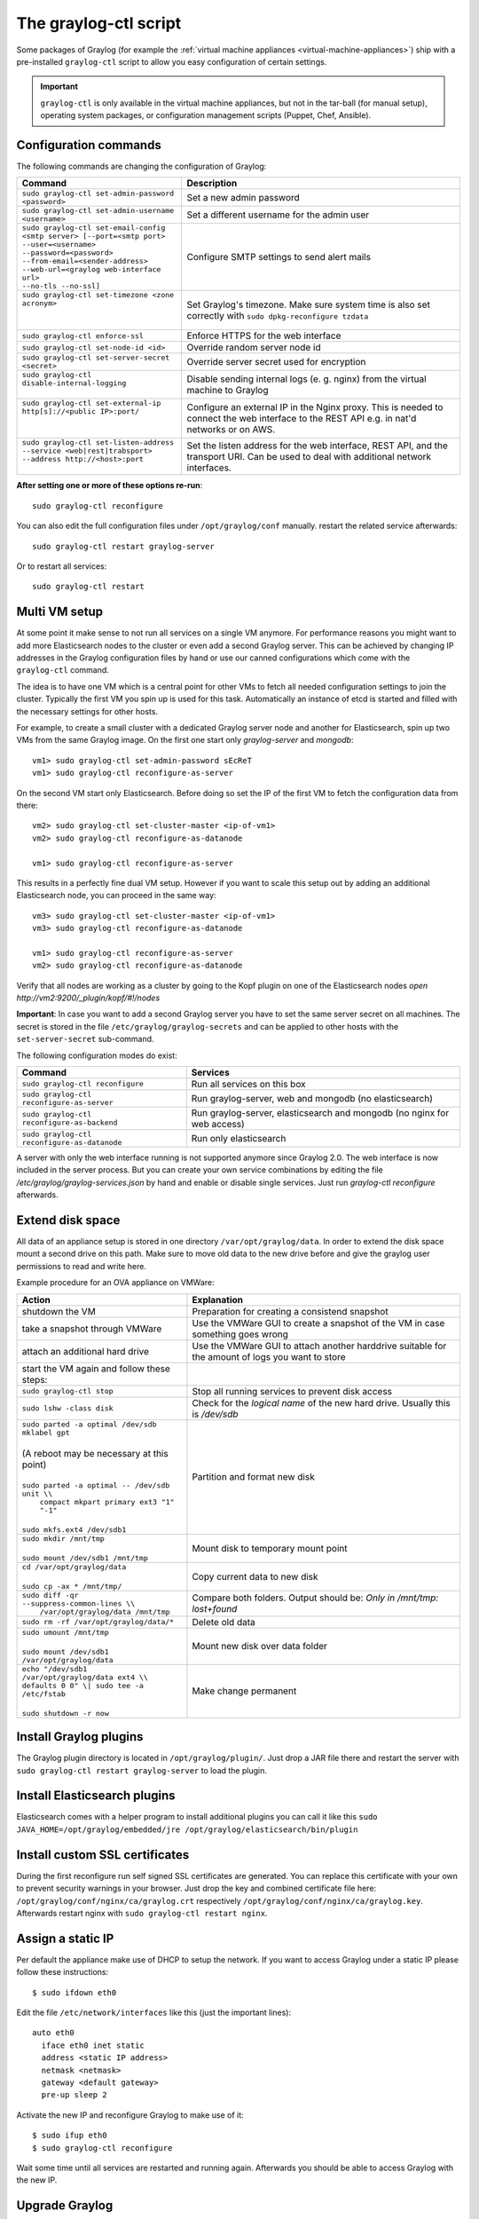 .. _graylog-ctl:

**********************
The graylog-ctl script
**********************

Some packages of Graylog (for example the :ref:`virtual machine appliances <virtual-machine-appliances>`)
ship with a pre-installed ``graylog-ctl`` script to allow you easy configuration of certain settings.

.. important:: ``graylog-ctl`` is only available in the virtual machine appliances, but not in the tar-ball (for manual setup), operating system packages, or configuration management scripts (Puppet, Chef, Ansible).


Configuration commands
======================

The following commands are changing the configuration of Graylog:

+-----------------------------------------------------+---------------------------------------------+
| Command                                             | Description                                 |
+=====================================================+=============================================+
|| ``sudo graylog-ctl set-admin-password <password>`` | Set a new admin password                    |
+-----------------------------------------------------+---------------------------------------------+
|| ``sudo graylog-ctl set-admin-username <username>`` | Set a different username for the admin user |
+-----------------------------------------------------+---------------------------------------------+
|| ``sudo graylog-ctl set-email-config``              | Configure SMTP settings to send alert mails |
|| ``<smtp server> [--port=<smtp port>``              |                                             |
|| ``--user=<username>``                              |                                             |
|| ``--password=<password>``                          |                                             |
|| ``--from-email=<sender-address>``                  |                                             |
|| ``--web-url=<graylog web-interface url>``          |                                             |
|| ``--no-tls --no-ssl]``                             |                                             |
+-----------------------------------------------------+---------------------------------------------+
|| ``sudo graylog-ctl set-timezone <zone acronym>``   | Set Graylog's timezone. Make sure system    |
||                                                    | time is also set correctly with             |
||                                                    | ``sudo dpkg-reconfigure tzdata``            |
+-----------------------------------------------------+---------------------------------------------+
|| ``sudo graylog-ctl enforce-ssl``                   | Enforce HTTPS for the web interface         |
+-----------------------------------------------------+---------------------------------------------+
|| ``sudo graylog-ctl set-node-id <id>``              | Override random server node id              |
+-----------------------------------------------------+---------------------------------------------+
|| ``sudo graylog-ctl set-server-secret <secret>``    | Override server secret used for encryption  |
+-----------------------------------------------------+---------------------------------------------+
|| ``sudo graylog-ctl disable-internal-logging``      | Disable sending internal logs (e. g. nginx) |
||                                                    | from the virtual machine to Graylog         |
+-----------------------------------------------------+---------------------------------------------+
|| ``sudo graylog-ctl set-external-ip``               | Configure an external IP in the Nginx       |
|| ``http[s]://<public IP>:port/``                    | proxy. This is needed to connect the web    |
||                                                    | interface to the REST API e.g. in nat'd     |
||                                                    | networks or on AWS.                         |
+-----------------------------------------------------+---------------------------------------------+
|| ``sudo graylog-ctl set-listen-address``            | Set the listen address for the web          |
|| ``--service <web|rest|trabsport>``                 | interface, REST API, and the transport URI. |
|| ``--address http://<host>:port``                   | Can be used to deal with additional network |
||                                                    | interfaces.                                 |
+-----------------------------------------------------+---------------------------------------------+

**After setting one or more of these options re-run**::

  sudo graylog-ctl reconfigure

You can also edit the full configuration files under ``/opt/graylog/conf`` manually. restart the related service afterwards::

  sudo graylog-ctl restart graylog-server

Or to restart all services::

  sudo graylog-ctl restart

Multi VM setup
==============

At some point it make sense to not run all services on a single VM anymore. For performance reasons you might want to add more Elasticsearch
nodes to the cluster or even add a second Graylog server. This can be achieved by changing IP addresses in the Graylog
configuration files by hand or use our canned configurations which come with the ``graylog-ctl`` command.

The idea is to have one VM which is a central point for other VMs to fetch all needed configuration settings to join the cluster.
Typically the first VM you spin up is used for this task. Automatically an instance of etcd is started and filled with the necessary
settings for other hosts.

For example, to create a small cluster with a dedicated Graylog server node and another for Elasticsearch, spin up two VMs from the same Graylog image.
On the first one start only `graylog-server` and `mongodb`::

  vm1> sudo graylog-ctl set-admin-password sEcReT
  vm1> sudo graylog-ctl reconfigure-as-server

On the second VM start only Elasticsearch. Before doing so set the IP of the first VM to fetch the configuration data from there::

  vm2> sudo graylog-ctl set-cluster-master <ip-of-vm1>
  vm2> sudo graylog-ctl reconfigure-as-datanode

  vm1> sudo graylog-ctl reconfigure-as-server
  
This results in a perfectly fine dual VM setup. However if you want to scale this setup out by adding an additional Elasticsearch node,
you can proceed in the same way::

  vm3> sudo graylog-ctl set-cluster-master <ip-of-vm1>
  vm3> sudo graylog-ctl reconfigure-as-datanode

  vm1> sudo graylog-ctl reconfigure-as-server
  vm2> sudo graylog-ctl reconfigure-as-datanode

Verify that all nodes are working as a cluster by going to the Kopf plugin on one of the Elasticsearch nodes `open http://vm2:9200/_plugin/kopf/#!/nodes`

**Important**:
In case you want to add a second Graylog server you have to set the same server secret on all machines.
The secret is stored in the file ``/etc/graylog/graylog-secrets`` and can be applied to other hosts with the ``set-server-secret`` sub-command.

The following configuration modes do exist:

+-----------------------------------------------------+---------------------------------------------+
| Command                                             | Services                                    |
+=====================================================+=============================================+
| ``sudo graylog-ctl reconfigure``                    | Run all services on this box                |
+-----------------------------------------------------+---------------------------------------------+
| ``sudo graylog-ctl reconfigure-as-server``          | Run graylog-server, web and mongodb         |
|                                                     | (no elasticsearch)                          |
+-----------------------------------------------------+---------------------------------------------+
| ``sudo graylog-ctl reconfigure-as-backend``         | Run graylog-server, elasticsearch and       |
|                                                     | mongodb (no nginx for web access)           |
+-----------------------------------------------------+---------------------------------------------+
| ``sudo graylog-ctl reconfigure-as-datanode``        | Run only elasticsearch                      |
+-----------------------------------------------------+---------------------------------------------+

A server with only the web interface running is not supported anymore since Graylog 2.0. The web interface is now included in the server process.
But you can create your own service combinations by editing the file `/etc/graylog/graylog-services.json` by hand and enable or disable single services.
Just run `graylog-ctl reconfigure` afterwards.

.. _extend_ova_disk:

Extend disk space
=================

All data of an appliance setup is stored in one directory ``/var/opt/graylog/data``. In order to extend the disk space mount a second drive on this path. Make
sure to move old data to the new drive before and give the graylog user permissions to read and write here.

Example procedure for an OVA appliance on VMWare:

+-----------------------------------------------------+--------------------------------------------------+
| Action                                              | Explanation                                      |
+=====================================================+==================================================+
| shutdown the VM                                     | Preparation for creating a consistend snapshot   |
+-----------------------------------------------------+--------------------------------------------------+
| take a snapshot through VMWare                      | Use the VMWare GUI to create a snapshot          |
|                                                     | of the VM in case something goes wrong           |
+-----------------------------------------------------+--------------------------------------------------+
| attach an additional hard drive                     | Use the VMWare GUI to attach another harddrive   |
|                                                     | suitable for the amount of logs you want to      |
|                                                     | store                                            |
+-----------------------------------------------------+--------------------------------------------------+
| start the VM again and follow these steps:          |                                                  |
+-----------------------------------------------------+--------------------------------------------------+
| | ``sudo graylog-ctl stop``                         | Stop all running services to prevent disk        |
|                                                     | access                                           |
+-----------------------------------------------------+--------------------------------------------------+
| | ``sudo lshw -class disk``                         | Check for the `logical name` of the new hard     |
|                                                     | drive. Usually this is `/dev/sdb`                |
+-----------------------------------------------------+--------------------------------------------------+
| | ``sudo parted -a optimal /dev/sdb mklabel gpt``   | Partition and format new disk                    |
| |                                                   |                                                  |
| | (A reboot may be necessary at this point)         |                                                  |
| |                                                   |                                                  |
| | ``sudo parted -a optimal -- /dev/sdb unit \\``    |                                                  |
| |          ``compact mkpart primary ext3 "1" "-1"`` |                                                  |
| |                                                   |                                                  |
| | ``sudo mkfs.ext4 /dev/sdb1``                      |                                                  |
+-----------------------------------------------------+--------------------------------------------------+
| | ``sudo mkdir /mnt/tmp``                           | Mount disk to temporary mount point              |
| |                                                   |                                                  |
| | ``sudo mount /dev/sdb1 /mnt/tmp``                 |                                                  |
+-----------------------------------------------------+--------------------------------------------------+
| | ``cd /var/opt/graylog/data``                      | Copy current data to new disk                    |
| |                                                   |                                                  |
| | ``sudo cp -ax * /mnt/tmp/``                       |                                                  |
+-----------------------------------------------------+--------------------------------------------------+
| | ``sudo diff -qr --suppress-common-lines \\``      | Compare both folders.                            |
| |           ``/var/opt/graylog/data /mnt/tmp``      | Output should be: `Only in /mnt/tmp: lost+found` |
+-----------------------------------------------------+--------------------------------------------------+
| | ``sudo rm -rf /var/opt/graylog/data/*``           | Delete old data                                  |
+-----------------------------------------------------+--------------------------------------------------+
| | ``sudo umount /mnt/tmp``                          | Mount new disk over data folder                  |
| |                                                   |                                                  |
| | ``sudo mount /dev/sdb1 /var/opt/graylog/data``    |                                                  |
+-----------------------------------------------------+--------------------------------------------------+
| | ``echo "/dev/sdb1 /var/opt/graylog/data ext4 \\`` | Make change permanent                            |
| | ``defaults 0 0" \| sudo tee -a /etc/fstab``       |                                                  |
| |                                                   |                                                  |
| | ``sudo shutdown -r now``                          |                                                  |
+-----------------------------------------------------+--------------------------------------------------+

Install Graylog plugins
=======================
The Graylog plugin directory is located in ``/opt/graylog/plugin/``. Just drop a JAR file there and restart the server with
``sudo graylog-ctl restart graylog-server`` to load the plugin.

Install Elasticsearch plugins
=============================

Elasticsearch comes with a helper program to install additional plugins you can call it like this
``sudo JAVA_HOME=/opt/graylog/embedded/jre /opt/graylog/elasticsearch/bin/plugin``

Install custom SSL certificates
===============================

During the first reconfigure run self signed SSL certificates are generated. You can replace this certificate with your own to prevent security
warnings in your browser. Just drop the key and combined certificate file here: ``/opt/graylog/conf/nginx/ca/graylog.crt`` respectively
``/opt/graylog/conf/nginx/ca/graylog.key``. Afterwards restart nginx with ``sudo graylog-ctl restart nginx``.

Assign a static IP
==================

Per default the appliance make use of DHCP to setup the network. If you want to access Graylog under a static IP please
follow these instructions::

  $ sudo ifdown eth0

Edit the file ``/etc/network/interfaces`` like this (just the important lines)::

  auto eth0
    iface eth0 inet static
    address <static IP address>
    netmask <netmask>
    gateway <default gateway>
    pre-up sleep 2

Activate the new IP and reconfigure Graylog to make use of it::

  $ sudo ifup eth0
  $ sudo graylog-ctl reconfigure

Wait some time until all services are restarted and running again. Afterwards you should be able to access Graylog with the new IP.

.. _upgrade_graylog_omnibus:

Upgrade Graylog
===============

.. warning:: The Graylog omnibus package does *not* support unattended upgrading from Graylog 1.x to Graylog 2.0.x!

Always perform a full backup or snapshot of the appliance before proceeding. Only upgrade
if the release notes say the next version is a drop-in replacement.
Look for the Graylog version you want to install `here <https://packages.graylog2.org/appliances/ubuntu>`_ , `graylog_latest` always links to the newest version::

  wget https://packages.graylog2.org/releases/graylog-omnibus/ubuntu/graylog_latest.deb
  sudo graylog-ctl stop
  sudo dpkg -G -i graylog_latest.deb
  sudo graylog-ctl reconfigure

Migrate manually from 1.x to 2.0.x
==================================

To update a 1.x appliance to 2.0.x the administrator has to purge the Graylog installation, migrate the stored log data
and install the new version as Omnibus package. Before upgrading read the upgrade `notes <https://github.com/Graylog2/graylog2-server/blob/master/UPGRADING.rst>`_.
This procedure can potentially delete log data or configuration settings. So it's absolutely necessary to perform a backup or a snpashot before!

Stop all services but Elasticsearch::

  sudo -s
  graylog-ctl stop graylog-web
  graylog-ctl stop graylog-server
  graylog-ctl stop mongodb
  graylog-ctl stop nginx
  graylog-ctl stop etcd

Check for index range types. The output of this command should be `{}`, if not `read <https://github.com/Graylog2/graylog2-server/blob/master/UPGRADING.rst#index-range-types>`_  how to fix this::

  curl -XGET <appliance_IP>:9200/_all/_mapping/index_range; echo
  {}

Delete the Graylog index template::

  curl -X DELETE <appliance_IP>:9200/_template/graylog-internal

Migrate appliance configuration::

  cd /etc
  mv graylog graylog2.0
  vi graylog2.0/graylog-secrets.json

  Remove the graylog_web section
  },  << don't forget the comma!
  "graylog_web": {
    "secret_token": "3552c87f3e3..."
  }

  vi graylog2.0/graylog-services.json

  Remove the graylog_web section
  }, << don't forget the comma!
  "graylog_web": {
    "enabled": true
  }

  vi graylog2.0/graylog-settings.json
  
  Remove "rotation_size", "rotation_time", "indices"
  "enforce_ssl": false,
  "rotation_size": 1073741824,
  "rotation_time": 0,
  "indices": 10,
  "journal_size": 1,

Migrate appliance data::

  cd /var/opt
  mv graylog graylog2.0
  mv graylog2.0/data/elasticsearch/graylog2 graylog2.0/data/elasticsearch/graylog

Delete old Graylog version and install new Omnibus package::

  wget http://packages.graylog2.org/releases/graylog-omnibus/ubuntu/graylog_2.0.0-2_amd64.deb
  apt-get purge graylog
  dpkg -i graylog_2.0.0-2_amd64.deb

Move directories back::

  cd /etc
  mv graylog2.0 graylog
  cd /var/opt/
  mv graylog2.0 graylog

Reconfigure and Reboot::

  graylog-ctl reconfigure
  reboot

Graylog should now be updated and old data still available.

**Important:** The index retention configuration moved from the Graylog configuration file to the web interface. After the
first start go to 'System -> Indices -> Update configuration' to re-enable your settings!

.. _graylog_ctl_advanced:

Advanced Settings
=================

To change certain parameters used by `graylog-ctl` during a reconfigure run you can override all default parameters found  in the `attributes <https://github.com/Graylog2/omnibus-graylog2/blob/1.3/files/graylog-cookbooks/graylog/attributes/default.rb>`_ file.
If you want to change the username used by Graylog for example, edit the file ``/etc/graylog/graylog-settings.json`` like this::

  "custom_attributes": {
    "user": {
      "username": "log-user"
    }
  }

Afterwards run ``sudo graylog-ctl reconfigure`` and ``sudo graylog-ctl restart``. The first command renders all changed configuration files and the later makes
sure that all services restart to activate the change.

There are a couple of other use cases of this, e.g. change the default data directories used by Graylog to ``/data`` (make sure this is writeable by the graylog user)::

  "custom_attributes": {
      "elasticsearch": {
        "data_directory": "/data/elasticsearch"
      },
      "mongodb": {
        "data_directory": "/data/mongodb"
      },
      "etcd": {
        "data_directory": "/data/etcd"
      },
      "graylog-server": {
        "journal_directory": "/data/journal"
      }
    }

Or change the default memory settings used by `graylog-server` or `elasticsearch`::

  "custom_attributes": {
       "graylog-server": {
         "memory": "1700m"
       },
       "elasticsearch": {
         "memory": "2200m"
       }
     }

Again, run ``reconfigure`` and ``restart`` afterwards to activate the changes.

